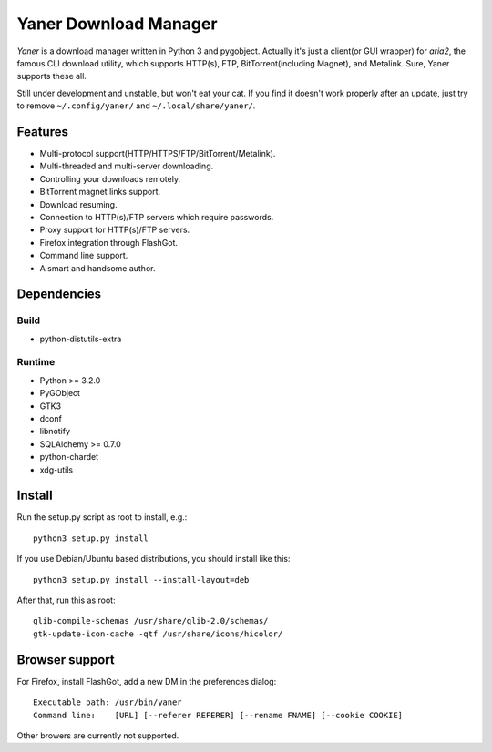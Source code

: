 ======================
Yaner Download Manager
======================

*Yaner* is a download manager written in Python 3 and pygobject. Actually it's just
a client(or GUI wrapper) for *aria2*, the famous CLI download utility, which
supports HTTP(s), FTP, BitTorrent(including Magnet), and Metalink. Sure, Yaner
supports these all.

Still under development and unstable, but won't eat your cat. If you find it
doesn't work properly after an update, just try to remove ``~/.config/yaner/`` and
``~/.local/share/yaner/``.

Features
========

* Multi-protocol support(HTTP/HTTPS/FTP/BitTorrent/Metalink).
* Multi-threaded and multi-server downloading.
* Controlling your downloads remotely.
* BitTorrent magnet links support.
* Download resuming.
* Connection to HTTP(s)/FTP servers which require passwords.
* Proxy support for HTTP(s)/FTP servers.
* Firefox integration through FlashGot.
* Command line support.
* A smart and handsome author.

Dependencies
============

Build
-----

* python-distutils-extra

Runtime
-------

* Python >= 3.2.0
* PyGObject
* GTK3
* dconf
* libnotify
* SQLAlchemy >= 0.7.0
* python-chardet
* xdg-utils

Install
=======

Run the setup.py script as root to install, e.g.::

    python3 setup.py install

If you use Debian/Ubuntu based distributions, you should install like this::

    python3 setup.py install --install-layout=deb

After that, run this as root::

    glib-compile-schemas /usr/share/glib-2.0/schemas/
    gtk-update-icon-cache -qtf /usr/share/icons/hicolor/

Browser support
===============

For Firefox, install FlashGot, add a new DM in the preferences dialog::

    Executable path: /usr/bin/yaner
    Command line:    [URL] [--referer REFERER] [--rename FNAME] [--cookie COOKIE]

Other browers are currently not supported.

